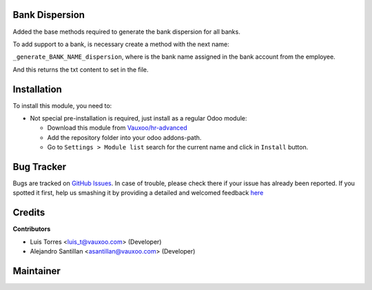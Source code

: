 .. image:: https://img.shields.io/badge/licence-LGPL--3-blue.svg
    :alt: License: LGPL-3

Bank Dispersion
===============

Added the base methods required to generate the bank dispersion for all banks.

To add support to a bank, is necessary create a method with the next name:

``_generate_BANK_NAME_dispersion``, where is the bank name assigned in the bank
account from the employee.

And this returns the txt content to set in the file.


Installation
============

To install this module, you need to:

- Not special pre-installation is required, just install as a regular Odoo
  module:

  - Download this module from `Vauxoo/hr-advanced
    <https://github.com/vauxoo/hr-advanced>`_
  - Add the repository folder into your odoo addons-path.
  - Go to ``Settings > Module list`` search for the current name and click in
    ``Install`` button.

Bug Tracker
===========

Bugs are tracked on
`GitHub Issues <https://github.com/Vauxoo/hr-advanced/issues>`_.
In case of trouble, please check there if your issue has already been reported.
If you spotted it first, help us smashing it by providing a detailed and
welcomed feedback
`here <https://github.com/Vauxoo/hr-advanced/issues/new?body=module:%20
hr_bank_dispersion%0Aversion:%20
16.0.1.0%0A%0A**Steps%20to%20reproduce**%0A-%20...%0A%0A**Current%20behavior**%0A%0A**Expected%20behavior**>`_

Credits
=======

**Contributors**

* Luis Torres <luis_t@vauxoo.com> (Developer)
* Alejandro Santillan <asantillan@vauxoo.com> (Developer)

Maintainer
==========

.. image:: https://s3.amazonaws.com/s3.vauxoo.com/description_logo.png
   :alt: Vauxoo
